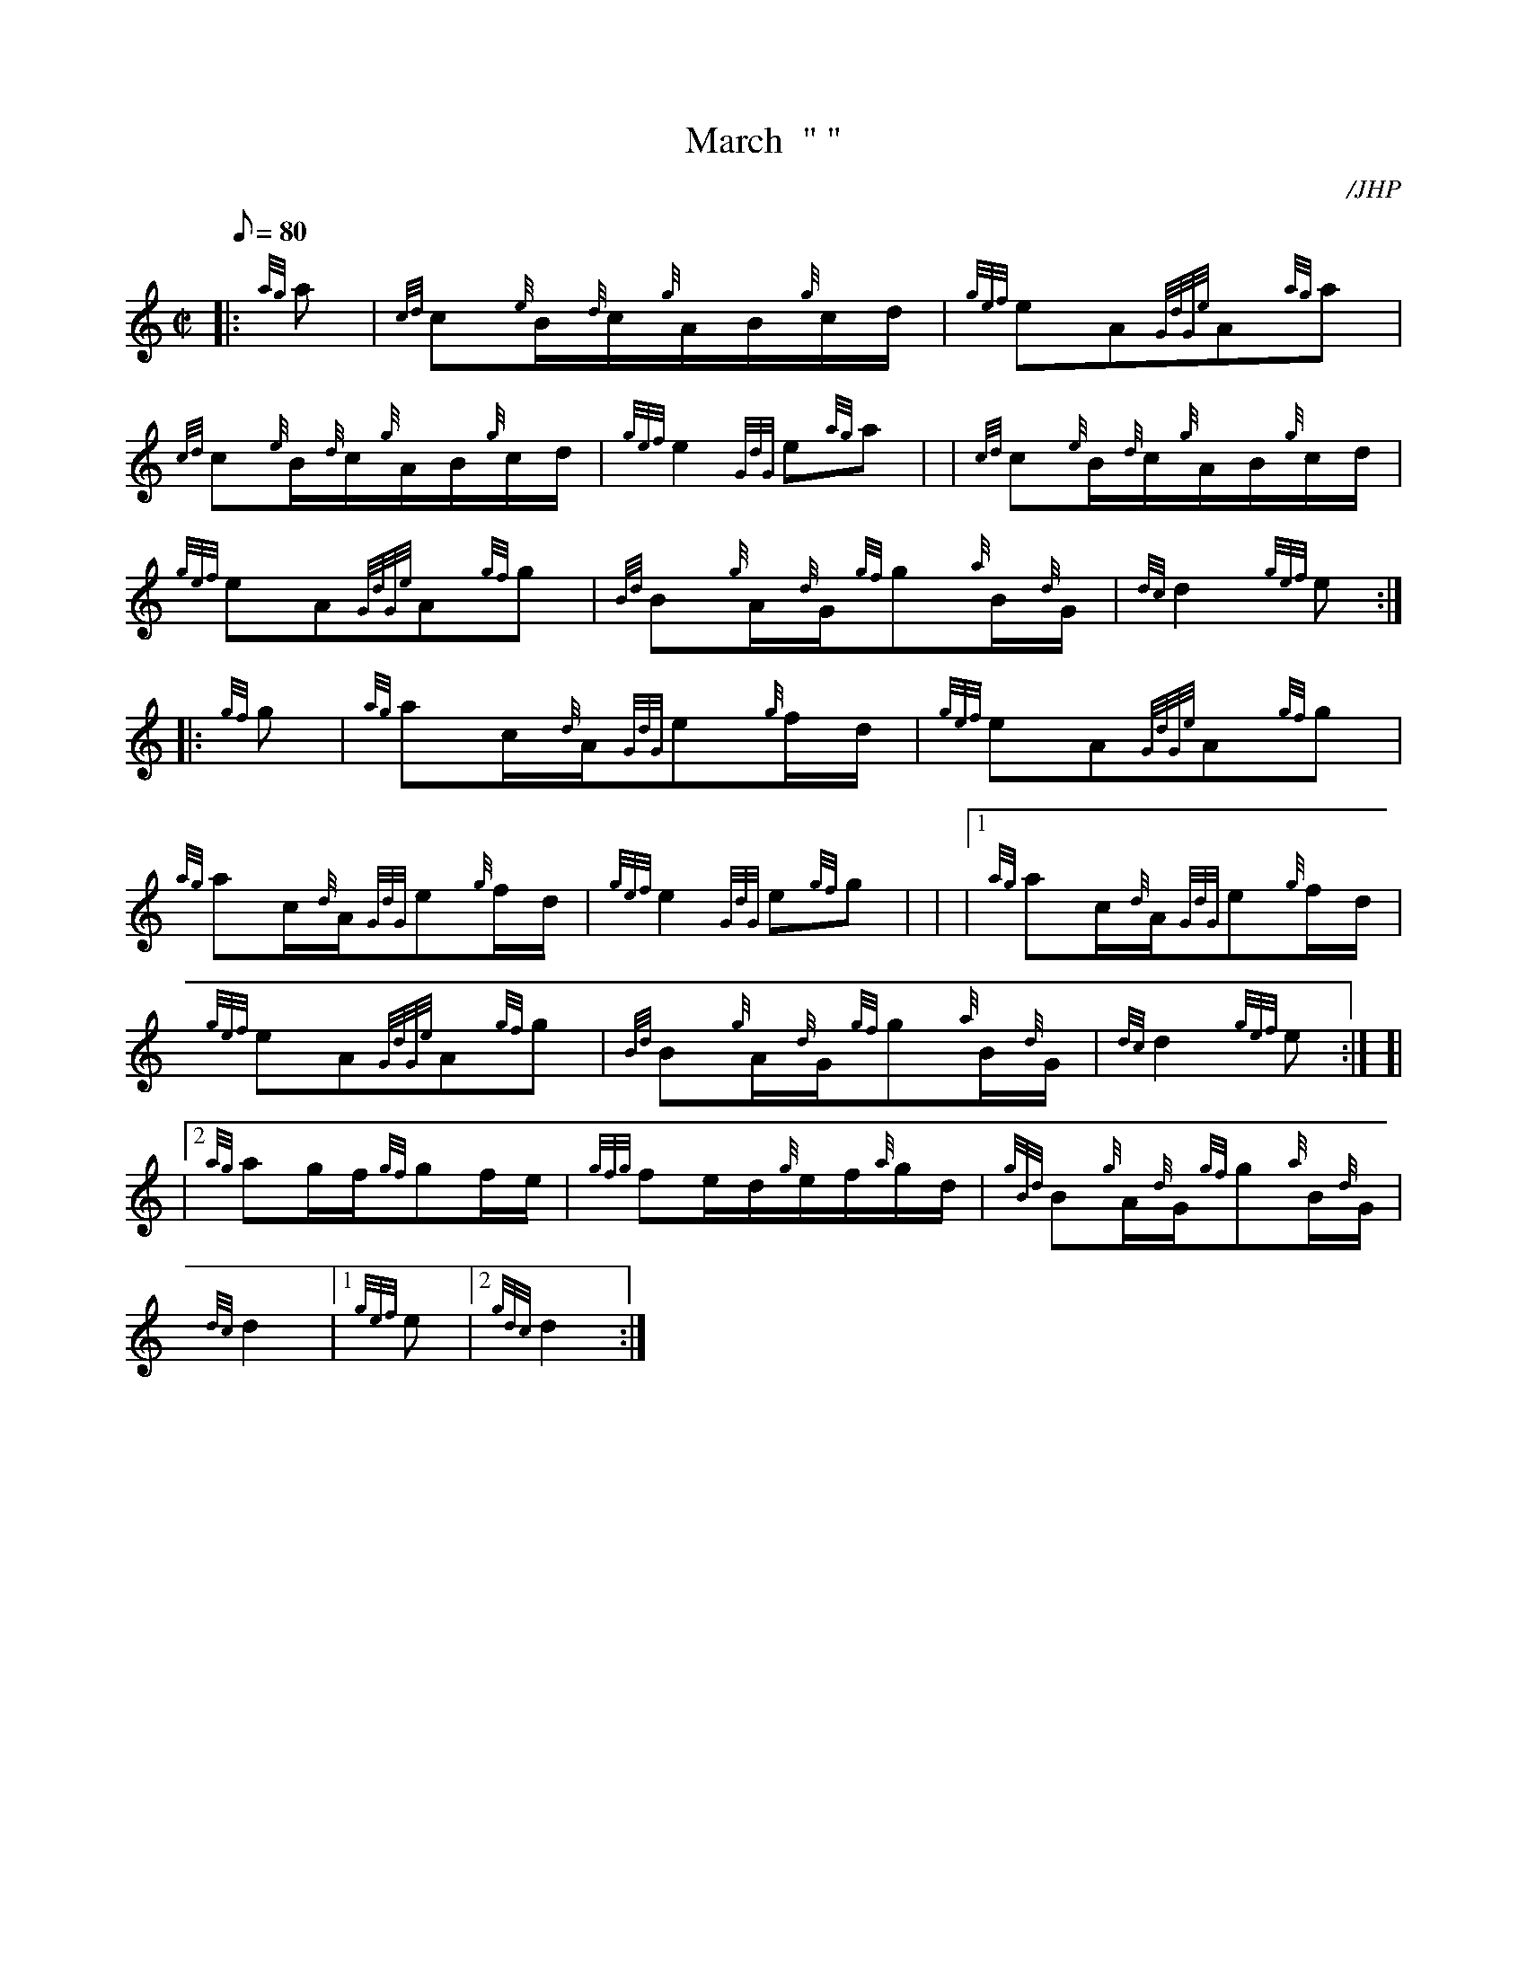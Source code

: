 X: 1
T:March  " "
M:C|
L:1/8
Q:80
C:/JHP
S:MACKENZIE HIGHLANDERS (Fall in for Parade)
K:HP
|: {ag}a|
{cd}c{e}B/2{d}c/2{g}A/2B/2{g}c/2d/2|
{gef}eA{GdGe}A{ag}a|  !
{cd}c{e}B/2{d}c/2{g}A/2B/2{g}c/2d/2|
{gef}e2{GdG}e{ag}a| |
{cd}c{e}B/2{d}c/2{g}A/2B/2{g}c/2d/2|  !
{gef}eA{GdGe}A{gf}g|
{Bd}B{g}A/2{d}G/2{gf}g{a}B/2{d}G/2|
{dc}d2{gef}e:| |:  !
{gf}g|
{ag}ac/2{d}A/2{GdG}e{g}f/2d/2|
{gef}eA{GdGe}A{gf}g|  !
{ag}ac/2{d}A/2{GdG}e{g}f/2d/2|
{gef}e2{GdG}e{gf}g| |
|1 {ag}ac/2{d}A/2{GdG}e{g}f/2d/2|  !
{gef}eA{GdGe}A{gf}g|
{Bd}B{g}A/2{d}G/2{gf}g{a}B/2{d}G/2|
{dc}d2{gef}e:| [|  !
|2 {ag}ag/2f/2{gf}gf/2e/2|
{gfg}fe/2d/2{g}e/2f/2{a}g/2d/2|
{gBd}B{g}A/2{d}G/2{gf}g{a}B/2{d}G/2|  !
{dc}d2|1 {gef}e|2 {gdc}d2:|
